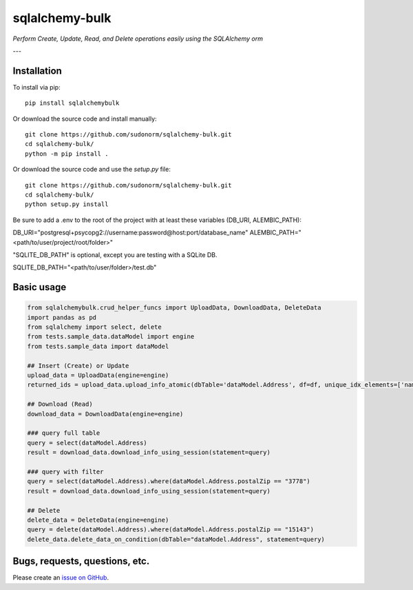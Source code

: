 sqlalchemy-bulk
==================

*Perform Create, Update, Read, and Delete operations easily using the SQLAlchemy orm*

---

Installation
-------------

To install via pip::

    pip install sqlalchemybulk

Or download the source code and install manually::

    git clone https://github.com/sudonorm/sqlalchemy-bulk.git
    cd sqlalchemy-bulk/
    python -m pip install .

Or download the source code and use the `setup.py` file::

    git clone https://github.com/sudonorm/sqlalchemy-bulk.git
    cd sqlalchemy-bulk/
    python setup.py install

Be sure to add a .env to the root of the project with at least these variables (DB_URI, ALEMBIC_PATH):

DB_URI="postgresql+psycopg2://username:password@host:port/database_name"
ALEMBIC_PATH="<path/to/user/project/root/folder>"

"SQLITE_DB_PATH" is optional, except you are testing with a SQLite DB.

SQLITE_DB_PATH="<path/to/user/folder>/test.db"

Basic usage
-----------

.. code:: python

    from sqlalchemybulk.crud_helper_funcs import UploadData, DownloadData, DeleteData
    import pandas as pd
    from sqlalchemy import select, delete
    from tests.sample_data.dataModel import engine
    from tests.sample_data import dataModel

    ## Insert (Create) or Update
    upload_data = UploadData(engine=engine)
    returned_ids = upload_data.upload_info_atomic(dbTable='dataModel.Address', df=df, unique_idx_elements=['name', 'postalZip'], column_update_fields=['address', 'country', 'suptext', 'numberrange', 'currency', 'alphanumeric'])

    ## Download (Read)
    download_data = DownloadData(engine=engine)

    ### query full table
    query = select(dataModel.Address)
    result = download_data.download_info_using_session(statement=query)

    ### query with filter
    query = select(dataModel.Address).where(dataModel.Address.postalZip == "3778")
    result = download_data.download_info_using_session(statement=query)

    ## Delete
    delete_data = DeleteData(engine=engine)
    query = delete(dataModel.Address).where(dataModel.Address.postalZip == "15143")
    delete_data.delete_data_on_condition(dbTable="dataModel.Address", statement=query)

Bugs, requests, questions, etc.
-------------------------------

Please create an `issue on GitHub <https://github.com/sudonorm/sqlalchemy-bulk/issues>`_.

